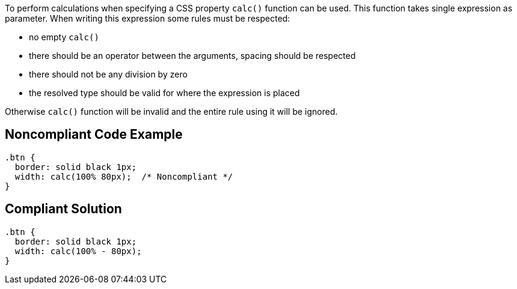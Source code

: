 To perform calculations when specifying a CSS property ``++calc()++`` function can be used. This function takes single expression as parameter. When writing this expression some rules must be respected:

* no empty ``++calc()++``
* there should be an operator between the arguments, spacing should be respected
* there should not be any division by zero
* the resolved type should be valid for where the expression is placed

Otherwise ``++calc()++`` function will be invalid and the entire rule using it will be ignored.


== Noncompliant Code Example

[source,css]
----
.btn {
  border: solid black 1px;
  width: calc(100% 80px);  /* Noncompliant */
}
----


== Compliant Solution

[source,css]
----
.btn {
  border: solid black 1px;
  width: calc(100% - 80px);
}
----


